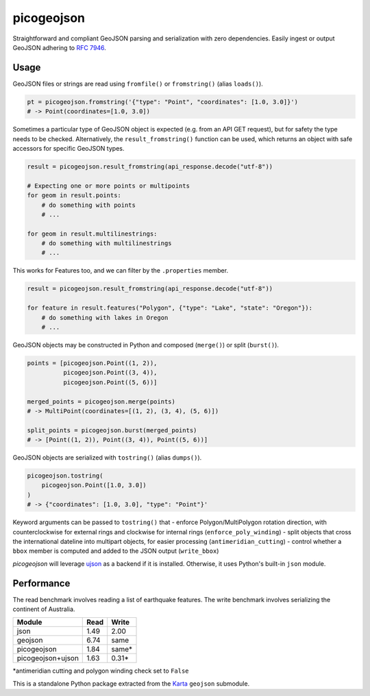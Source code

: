 picogeojson
===========

|Build Status| |Coverage Status|

Straightforward and compliant GeoJSON parsing and serialization with
zero dependencies. Easily ingest or output GeoJSON adhering to `RFC
7946 <https://tools.ietf.org/html/rfc7946>`__.

Usage
-----

GeoJSON files or strings are read using ``fromfile()`` or
``fromstring()`` (alias ``loads()``).

.. code:: python

    pt = picogeojson.fromstring('{"type": "Point", "coordinates": [1.0, 3.0]}')
    # -> Point(coordinates=[1.0, 3.0])

Sometimes a particular type of GeoJSON object is expected (e.g. from an
API GET request), but for safety the type needs to be checked.
Alternatively, the ``result_fromstring()`` function can be used, which
returns an object with safe accessors for specific GeoJSON types.

.. code:: python

    result = picogeojson.result_fromstring(api_response.decode("utf-8"))

    # Expecting one or more points or multipoints
    for geom in result.points:
        # do something with points
        # ...

    for geom in result.multilinestrings:
        # do something with multilinestrings
        # ...

This works for Features too, and we can filter by the ``.properties``
member.

.. code:: python

    result = picogeojson.result_fromstring(api_response.decode("utf-8"))

    for feature in result.features("Polygon", {"type": "Lake", "state": "Oregon"}):
        # do something with lakes in Oregon
        # ...

GeoJSON objects may be constructed in Python and composed (``merge()``)
or split (``burst()``).

.. code:: python

    points = [picogeojson.Point((1, 2)),
              picogeojson.Point((3, 4)),
              picogeojson.Point((5, 6))]

    merged_points = picogeojson.merge(points)
    # -> MultiPoint(coordinates=[(1, 2), (3, 4), (5, 6)])

    split_points = picogeojson.burst(merged_points)
    # -> [Point((1, 2)), Point((3, 4)), Point((5, 6))]

GeoJSON objects are serialized with ``tostring()`` (alias ``dumps()``).

.. code:: python

    picogeojson.tostring(
        picogeojson.Point([1.0, 3.0])
    )
    # -> {"coordinates": [1.0, 3.0], "type": "Point"}'

Keyword arguments can be passed to ``tostring()`` that - enforce
Polygon/MultiPolygon rotation direction, with counterclockwise for
external rings and clockwise for internal rings
(``enforce_poly_winding``) - split objects that cross the international
dateline into multipart objects, for easier processing
(``antimeridian_cutting``) - control whether a ``bbox`` member is
computed and added to the JSON output (``write_bbox``)

*picogeojson* will leverage
`ujson <https://pypi.python.org/pypi/ujson>`__ as a backend if it is
installed. Otherwise, it uses Python's built-in ``json`` module.

Performance
-----------

The read benchmark involves reading a list of earthquake features. The
write benchmark involves serializing the continent of Australia.

+---------------------+--------+----------+
| Module              | Read   | Write    |
+=====================+========+==========+
| json                | 1.49   | 2.00     |
+---------------------+--------+----------+
| geojson             | 6.74   | same     |
+---------------------+--------+----------+
| picogeojson         | 1.84   | same\*   |
+---------------------+--------+----------+
| picogeojson+ujson   | 1.63   | 0.31\*   |
+---------------------+--------+----------+

\*antimeridian cutting and polygon winding check set to ``False``

This is a standalone Python package extracted from the
`Karta <https://karta.fortyninemaps.com>`__ ``geojson`` submodule.

.. |Build Status| image:: https://travis-ci.org/fortyninemaps/picogeojson.svg?branch=master
   :target: https://travis-ci.org/fortyninemaps/picogeojson
.. |Coverage Status| image:: https://coveralls.io/repos/github/fortyninemaps/picogeojson/badge.svg?branch=master
   :target: https://coveralls.io/github/fortyninemaps/picogeojson?branch=master
